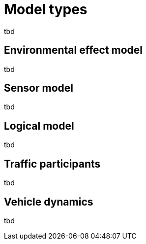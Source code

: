= Model types

tbd

== Environmental effect model

tbd

== Sensor model

tbd

== Logical model

tbd

== Traffic participants

tbd

== Vehicle dynamics

tbd